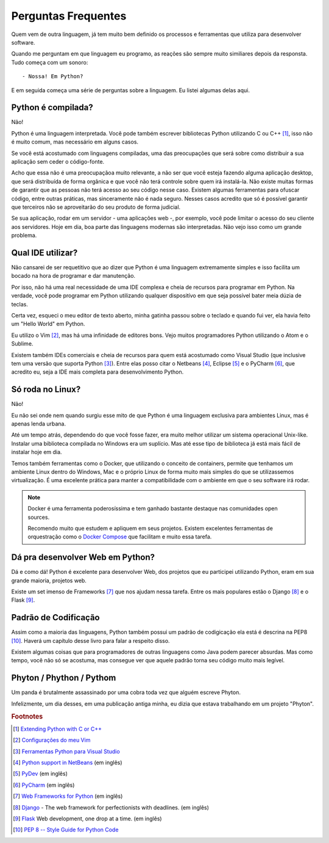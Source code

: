 ********************
Perguntas Frequentes
********************

Quem vem de outra linguagem, já tem muito bem definido os processos e
ferramentas que utiliza para desenvolver software.

Quando me perguntam em que linguagem eu programo, as reações são sempre muito
similiares depois da responsta. Tudo começa com um sonoro:

::
    
    - Nossa! Em Python?

E em seguida começa uma série de perguntas sobre a linguagem. Eu listei
algumas delas aqui.


Python é compilada?
===================

Não!

Python é uma linguagem interpretada. Você pode também escrever bibliotecas
Python utilizando C ou C++ [#]_, isso não é muito comum, mas necessário em
alguns casos.

Se você está acostumado com linguagens compiladas, uma das preocupações que
será sobre como distribuir a sua aplicação sem ceder o código-fonte.

Acho que essa não é uma preocupaçãoa muito relevante, a não ser que você esteja
fazendo alguma aplicação desktop, que será distribuída de forma orgânica e
que você não terá controle sobre quem irá instalá-la. Não existe muitas formas
de garantir que as pessoas não terá acesso ao seu código nesse caso. Existem
algumas ferramentas para ofuscar código, entre outras práticas, mas
sinceramente não é nada seguro. Nesses casos acredito que só é possível
garantir que terceiros não se aproveitarão do seu produto de forma judicial.

Se sua aplicação, rodar em um servidor - uma aplicações web -, por exemplo,
você pode limitar o acesso do seu cliente aos servidores. Hoje em dia, boa
parte das linguagens modernas são interpretadas. Não vejo isso como um grande
problema.

Qual IDE utilizar?
==================

Não cansarei de ser requetitivo que ao dizer que Python é uma linguagem 
extremamente simples e isso facilita um bocado na hora de programar e dar
manutenção.

Por isso, não há uma real necessidade de uma IDE complexa e cheia de recursos
para programar em Python. Na verdade, você pode programar em Python utilizando
qualquer dispositívo em que seja possível bater meia dúzia de teclas.

Certa vez, esqueci o meu editor de texto aberto, minha gatinha passou sobre o
teclado e quando fui ver, ela havia feito um "Hello World" em Python.

Eu utilizo o Vim [#]_, mas há uma infinidade de editores bons. 
Vejo muitos programadores Python utilizando o Atom e o Sublime.

Existem também IDEs comerciais e cheia de recursos para quem está acostumado
como Visual Studio (que inclusive tem uma versão que suporta Python [#]_).
Entre elas posso citar o Netbeans [#]_, Eclipse [#]_ e o PyCharm [#]_, que 
acredito eu, seja a IDE mais completa para desenvolvimento Python.

Só roda no Linux?
=================

Não!

Eu não sei onde nem quando surgiu esse mito de que Python é uma linguagem
exclusiva para ambientes Linux, mas é apenas lenda urbana.

Até um tempo atrás, dependendo do que você fosse fazer, era muito melhor
utilizar um sistema operacional Unix-like. Instalar uma biblioteca compilada
no Windows era um suplício. Mas até esse tipo de biblioteca já está mais fácil
de instalar hoje em dia.

Temos também ferramentas como o Docker, que utilizando o conceito de
containers, permite que tenhamos um ambiente Linux dentro do Windows, Mac e o
próprio Linux de forma muito mais simples do que se utilizassemos
virtualização. É uma excelente prática para manter a compatibilidade com o
ambiente em que o seu software irá rodar.

.. note:: Docker é uma ferramenta poderosíssima e tem ganhado bastante
   destaque nas comunidades open sources. 

   Recomendo muito que estudem e apliquem em seus projetos. Existem excelentes
   ferramentas de orquestração como o
   `Docker Compose <https://docs.docker.com/compose/>`_ que facilitam e muito
   essa tarefa.


Dá pra desenvolver Web em Python?
=================================

Dá e como dá!
Python é excelente para desenvolver Web, dos projetos que eu participei
utilizando Python, eram em sua grande maioria, projetos web.

Existe um set imenso de Frameworks [#]_ que nos ajudam nessa tarefa.
Entre os mais populares estão o Django [#]_ e o Flask [#]_.

Padrão de Codificação
=====================

Assim como a maioria das linguagens, Python também possui um padrão de
codigicação ela está é descrina na PEP8 [#]_. Haverá um capítulo desse livro
para falar a respeito disso. 


.. todo::
   
    Colocar a página do livro

Existem algumas coisas que para programadores de outras linguagens como Java 
podem parecer absurdas. Mas como tempo, você não só se acostuma, mas consegue
ver que aquele padrão torna seu código muito mais legível.


Phyton / Phython / Pythom
=========================

Um panda é brutalmente assassinado por uma cobra toda vez que alguém escreve
Phyton.

Infelizmente, um dia desses, em uma publicação antiga minha, eu dizia que
estava trabalhando em um projeto "Phyton".


.. rubric:: Footnotes

.. [#] `Extending Python with C or C++ 
   <https://docs.python.org/2/extending/extending.html>`_

.. [#] `Configurações do meu Vim <https://github.com/carlosmaniero/vim/>`_

.. [#] `Ferramentas Python para Visual Studio
   <https://www.visualstudio.com/pt-br/features/python-vs.aspx>`_

.. [#] `Python support in NetBeans
   <http://wiki.netbeans.org/Python>`_ (em inglês)

.. [#] `PyDev <http://www.pydev.org/>`_ (em inglês)

.. [#] `PyCharm <https://www.jetbrains.com/pycharm/>`_ (em inglês)

.. [#] `Web Frameworks for Python
   <https://wiki.python.org/moin/WebFrameworks>`_ (em inglês)

.. [#] `Django <https://www.djangoproject.com/>`_ - The web framework for
   perfectionists with deadlines. (em inglês)

.. [#] `Flask <http://flask.pocoo.org/>`_ Web development, one drop at a time.
   (em inglês)

.. [#] `PEP 8 -- Style Guide for Python Code
   <https://www.python.org/dev/peps/pep-0008/>`_

